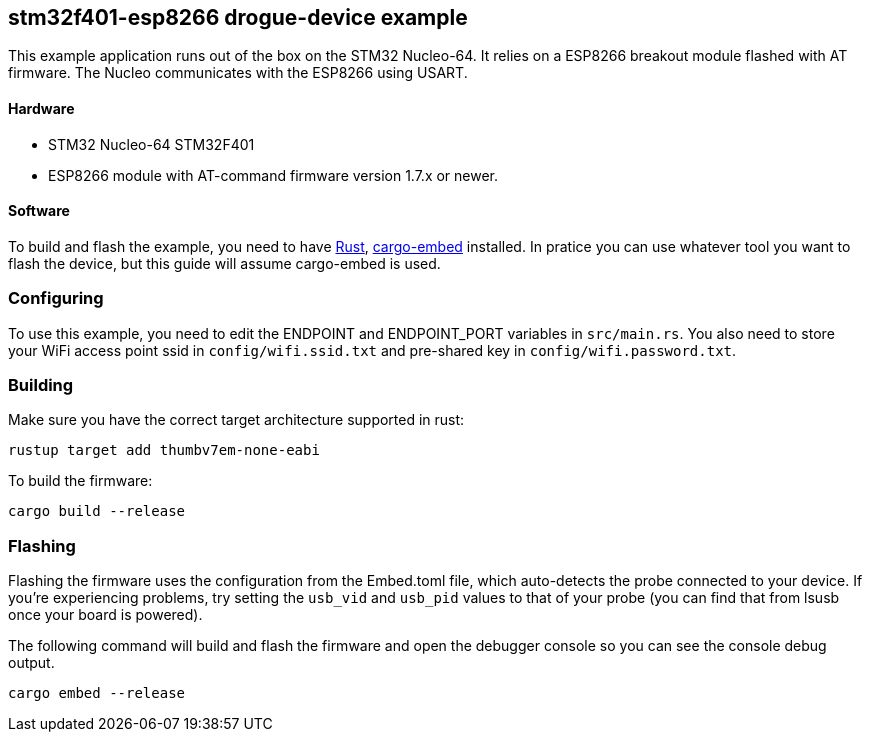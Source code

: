 == stm32f401-esp8266 drogue-device example

This example application runs out of the box on the STM32 Nucleo-64.
It relies on a ESP8266 breakout module flashed with AT firmware. The
Nucleo communicates with the ESP8266 using USART.

==== Hardware

* STM32 Nucleo-64 STM32F401
* ESP8266 module with AT-command firmware version 1.7.x or newer.

==== Software

To build and flash the example, you need to have
https://rustup.rs/[Rust],
https://crates.io/crates/cargo-embed[cargo-embed] installed. In
pratice you can use whatever tool you want to flash the device, but
this guide will assume cargo-embed is used.

=== Configuring

To use this example, you need to edit the ENDPOINT and ENDPOINT_PORT variables in `src/main.rs`. You
also need to store your WiFi access point ssid in `config/wifi.ssid.txt` and pre-shared key in
`config/wifi.password.txt`.

=== Building

Make sure you have the correct target architecture supported in rust:

....
rustup target add thumbv7em-none-eabi
....

To build the firmware:

....
cargo build --release
....

=== Flashing

Flashing the firmware uses the configuration from the Embed.toml file,
which auto-detects the probe connected to your device. If you’re
experiencing problems, try setting the `usb_vid` and `usb_pid` values to
that of your probe (you can find that from lsusb once your board is
powered).

The following command will build and flash the firmware and open the
debugger console so you can see the console debug output.

....
cargo embed --release
....
